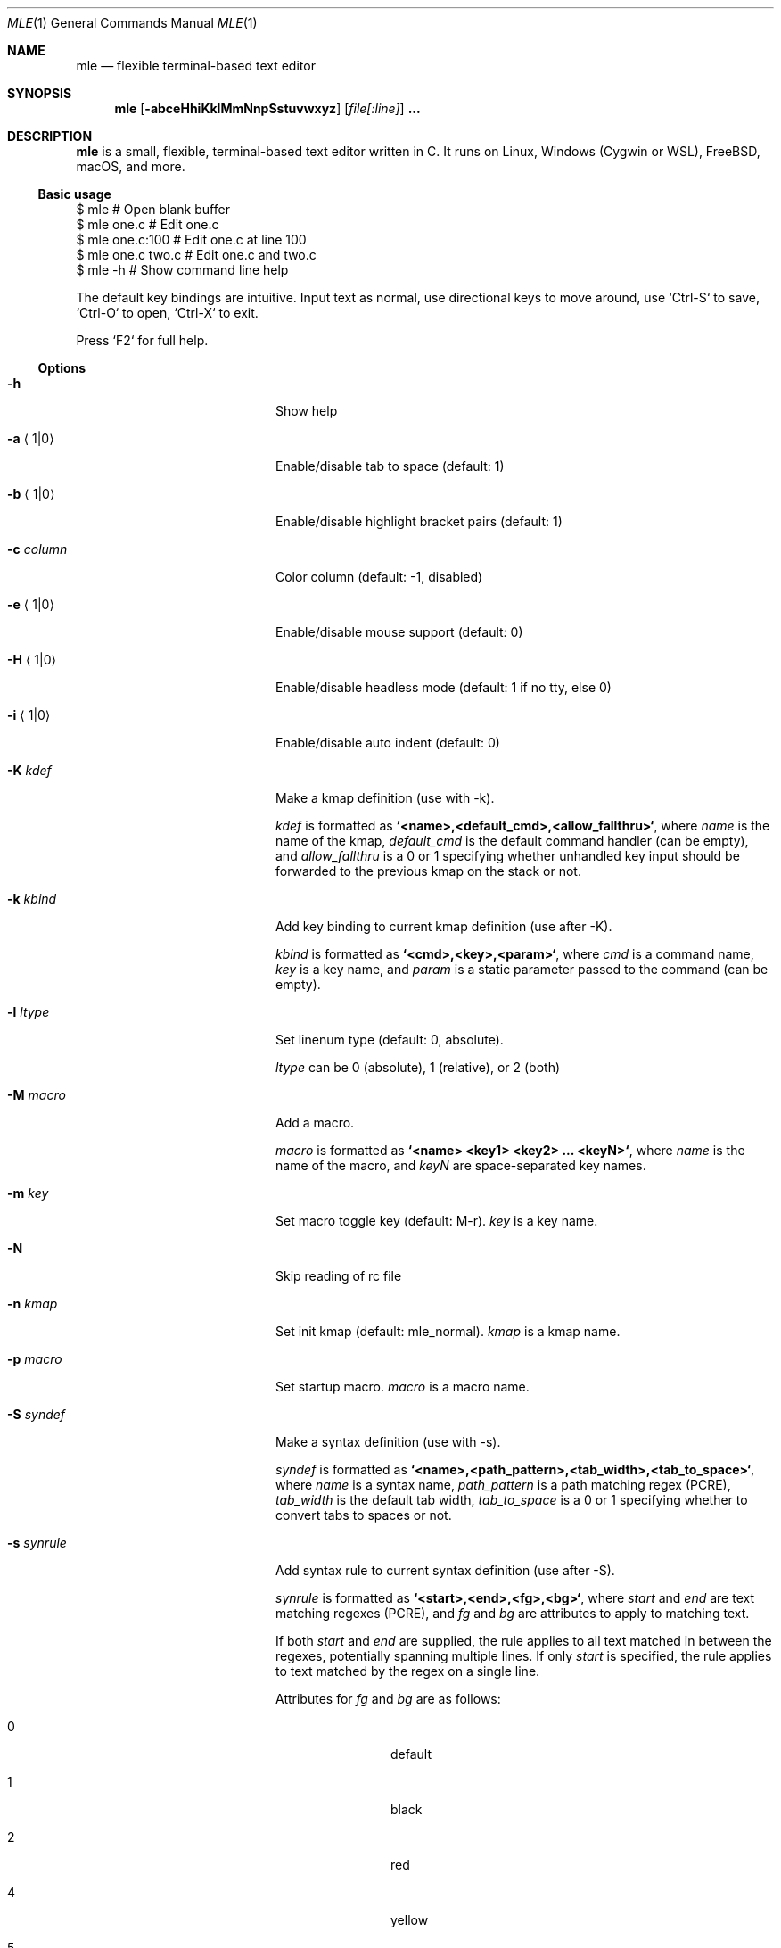 .Dd October 1, 2022
.Dt MLE 1
.Os
.Sh NAME
.Nm mle
.Nd flexible terminal-based text editor
.Sh SYNOPSIS
.Nm mle
.Op Fl abceHhiKklMmNnpSstuvwxyz
.Op Ar file[:line]
.Li ...
.Sh DESCRIPTION
.Nm
is a small, flexible, terminal-based text editor written in C.
It runs on Linux, Windows (Cygwin or WSL), FreeBSD, macOS, and more.
.Ss Basic usage
.Bd -literal
  $ mle             # Open blank buffer
  $ mle one.c       # Edit one.c
  $ mle one.c:100   # Edit one.c at line 100
  $ mle one.c two.c # Edit one.c and two.c
  $ mle -h          # Show command line help
.Ed
.Pp
The default key bindings are intuitive.
Input text as normal, use directional keys to move around, use
`Ctrl-S` to save, `Ctrl-O` to open, `Ctrl-X` to exit.
.Pp
Press `F2` for full help.
.Ss Options
.Bl -tag -width ".Fl foo barbaz" -offset indent
.It Fl h
Show help
.It Fl a Aq 1|0
Enable/disable tab to space (default: 1)
.It Fl b Aq 1|0
Enable/disable highlight bracket pairs (default: 1)
.It Fl c Ar column
Color column (default: -1, disabled)
.It Fl e Aq 1|0
Enable/disable mouse support (default: 0)
.It Fl H Aq 1|0
Enable/disable headless mode (default: 1 if no tty, else 0)
.It Fl i Aq 1|0
Enable/disable auto indent (default: 0)
.It Fl K Ar kdef
Make a kmap definition (use with -k).
.Pp
.Ar kdef
is formatted as
.Li `<name>,<default_cmd>,<allow_fallthru>` ,
where
.Ar name
is the name of the kmap,
.Ar default_cmd
is the default command handler (can be empty), and
.Ar allow_fallthru
is a 0 or 1 specifying whether unhandled key input should
be forwarded to the previous kmap on the stack or not.
.It Fl k Ar kbind
Add key binding to current kmap definition (use after -K).
.Pp
.Ar kbind
is formatted as
.Li `<cmd>,<key>,<param>` ,
where
.Ar cmd
is a command name,
.Ar key
is a key name, and
.Ar param
is a static parameter passed to the command (can be empty).
.It Fl l Ar ltype
Set linenum type (default: 0, absolute).
.Pp
.Ar ltype
can be 0 (absolute), 1 (relative), or 2 (both)
.It Fl M Ar macro
Add a macro.
.Pp
.Ar macro
is formatted as
.Li `<name> <key1> <key2> ... <keyN>` ,
where
.Ar name
is the name of the macro, and
.Ar keyN
are space-separated key names.
.It Fl m Ar key
Set macro toggle key (default: M-r).
.Ar key
is a key name.
.It Fl N
Skip reading of rc file
.It Fl n Ar kmap
Set init kmap (default: mle_normal).
.Ar kmap
is a kmap name.
.It Fl p Ar macro
Set startup macro.
.Ar macro
is a macro name.
.It Fl S Ar syndef
Make a syntax definition (use with -s).
.Pp
.Ar syndef
is formatted as
.Li `<name>,<path_pattern>,<tab_width>,<tab_to_space>` ,
where
.Ar name
is a syntax name,
.Ar path_pattern
is a path matching regex (PCRE),
.Ar tab_width
is the default tab width,
.Ar tab_to_space
is a 0 or 1 specifying whether to convert tabs to spaces or not.
.It Fl s Ar synrule
Add syntax rule to current syntax definition (use after -S).
.Pp
.Ar synrule
is formatted as
.Li `<start>,<end>,<fg>,<bg>` ,
where
.Ar start
and
.Ar end
are text matching regexes (PCRE), and
.Ar fg
and
.Ar bg
are attributes to apply to matching text.
.Pp
If both
.Ar start
and
.Ar end
are supplied, the rule applies to all text matched in
between the regexes, potentially spanning multiple lines.
If only
.Ar start
is specified, the rule applies to text matched by the regex
on a single line.
.Pp
Attributes for
.Ar fg
and
.Ar bg
are as follows:
.Bl -tag -width "####" -offset indent
.It 0
default
.It 1
black
.It 2
red
.It 4
yellow
.It 5
blue
.It 6
magenta
.It 7
cyan
.It 8
white
.It 256
bold
.It 512
underline
.It 1024
reverse
.It 2048
italic
.El
.It Fl t Ar size
Set tab size (default: 4)
.It Fl u Aq 1|0
Enable/disable coarse undo/redo (default: 0)
.It Fl v
Print version and exit
.It Fl w Aq 1|0
Enable/disable soft word wrap (default: 0)
.It Fl x Ar uscript
Run a Lua user script (experimental)
.It Fl y Ar syntax
Set override syntax for files opened at start up.
If '-' is specified, use the built-in generic syntax.
.Ar syntax
is any syntax name.
.It Fl z Aq 1|0
Enable/disable trimmed paste (default: 1)
.El
.Sh KEY NAMES
Key names for -k, -M, and -m are formatted as `<key>` or `<mod>-<key>`.
.Pp
.Ar key
is any character or one of the following:
space, tab, enter, backspace, comma, up, down, left, right, insert, delete,
home, end, pgup, pgdn, backtab, f1, f2, f3, f4, f5, f6, f7, f8, f9, f10, f11,
f12.
.Pp
.Ar mod
is one of
.Bl -tag -width "############" -offset indent
.It S
Shift
.It M
Alt (Meta)
.It MS
Alt-Shift
.It C
Ctrl
.It CS
Ctrl-Shift
.It CM
Ctrl-Alt
.It CMS
Ctrl-Alt-Shift
.El
.Pp
Not all key names are valid or supported by all terminals.
Run with `-Qk` to display key names for given input.
.Sh ADVANCED USAGE
Below are some advanced things you can do with mle.
.Ss rc file
To customize the editor, make an rc file named
.Pa ~/.mlerc
or
.Pa /etc/mlerc .
The contents of the rc file are any number of cli options separated
by newlines.
Lines that begin with a semi-colon are interpreted as comments.
.Pp
If the rc file is executable, mle executes it and interprets the
resulting stdout as described above.
For example, consider the following snippet from an executable
.Ar ~/.mlerc
.Xr bash 1
script:
.Bd -literal
  ...
  # Define 'test' kmap
  echo '-Ktest,,1'

  # M-q: replace grep with git grep if `.git` exists
  if [ -d ".git" ]; then
    echo '-kcmd_grep,M-q,git grep --color=never -P -i -I -n %s 2>/dev/null'
  fi

  # Set default kmap
  echo '-n test'
  ...
.Ed
.Pp
This overrides the built-in grep command with `git grep` if
.Pa .git
exists in the current working directory.
.Ss Shell command integration
The following programs will enable or enhance certain features of
mle if they exist in
.Em PATH .
.Bl -tag -width "############" -offset indent
.It Xr bash 1
file tab completion
.It Xr fzf 1
fuzzy file search
.It Xr grep 1
file grep
.It Xr less 1
less integration
.It Xr perl 1
perl 1-liners
.It Xr readtags 1
ctags integration
.It Xr tree 1
file browsing
.El
.Pp
Arbitrary shell commands can also be run via `cmd_shell`
(M-e by default). If any text is selected, it is sent to
stdin of the command.
Any resulting stdout is inserted into the text buffer.
.Ss Headless mode
mle provides support for non-interactive editing which may be useful
for using the editor as a regular command line tool.
In headless mode, mle reads stdin into a buffer, applies a startup
macro if specified, and then writes the buffer contents to stdout.
For example:
.Bd -literal
  $ echo -n hello | mle -M 'test C-e space w o r l d enter' -p test
  hello world
.Ed
.Pp
If stdin is a pipe, mle goes into headless mode automatically.
Headless mode can be explicitly enabled or disabled with the `-H`
option.
.Pp
If stdin is a pipe and headless mode is disabled via -H0, mle reads
stdin into a new buffer and then runs as normal in interactive mode.
.Ss Scripting (experimental)
mle is extensible via the Lua programming language.
Scripts are loaded via the `-x` cli option.
Commands registered by scripts can be mapped to keys as normal via `-k`.
See
.Lk https://github.com/adsr/mle
for more info.
.Sh ACKNOWLEDGEMENTS
mle makes extensive use of the following libraries.
.Bl -tag -width "############" -offset indent
.It Em uthash
for hash maps and linked lists
.It Em termbox2
for TUI
.It Em PCRE2
for syntax highlighting and search
.El

